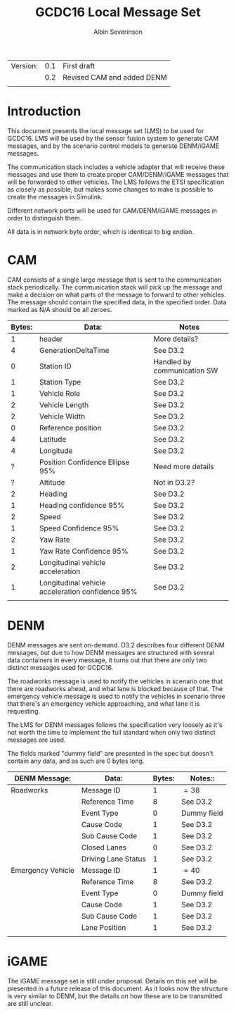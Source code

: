 #+author: Albin Severinson
#+title: GCDC16 Local Message Set

| Version: | 0.1 | First draft                |
|          | 0.2 | Revised CAM and added DENM |
|          |     |                            |

\newpage
* Introduction
This document presents the local message set (LMS) to be used for
GCDC16. LMS will be used by the sensor fusion system to generate CAM
messages, and by the scenario control models to generate DENM/iGAME
messages.

The communication stack includes a vehicle adapter that will receive
these messages and use them to create proper CAM/DENM/iGAME messages
that will be forwarded to other vehicles. The LMS follows the ETSI
specification as closely as possible, but makes some changes to make
is possible to create the messages in Simulink.

Different network ports will be used for CAM/DENM/iGAME messages in
order to distinguish them.

All data is in network byte order, which is identical to big endian.

* CAM
CAM consists of a single large message that is sent to the
communication stack periodically. The communication stack will pick up
the message and make a decision on what parts of the message to forward
to other vehicles. The message should contain the specified data, in
the specified order. Data marked as N/A should be all zeroes.

|--------+--------------------------------------------------+-----------------------------|
| Bytes: | Data:                                            | Notes                       |
|--------+--------------------------------------------------+-----------------------------|
|      1 | header                                           | More details?               |
|      4 | GenerationDeltaTime                              | See D3.2                    |
|      0 | Station ID                                       | Handled by communication SW |
|      1 | Station Type                                     | See D3.2                    |
|      1 | Vehicle Role                                     | See D3.2                    |
|      2 | Vehicle Length                                   | See D3.2                    |
|      2 | Vehicle Width                                    | See D3.2                    |
|      0 | Reference position                               | See D3.2                    |
|      4 | Latitude                                         | See D3.2                    |
|      4 | Longitude                                        | See D3.2                    |
|      ? | Position Confidence Ellipse 95%                  | Need more details           |
|      ? | Altitude                                         | Not in D3.2?                |
|      2 | Heading                                          | See D3.2                    |
|      1 | Heading confidence 95%                           | See D3.2                    |
|      2 | Speed                                            | See D3.2                    |
|      1 | Speed Confidence 95%                             | See D3.2                    |
|      2 | Yaw Rate                                         | See D3.2                    |
|      1 | Yaw Rate Confidence 95%                          | See D3.2                    |
|      2 | Longitudinal vehicle acceleration                | See D3.2                    |
|      1 | Longitudinal vehicle acceleration confidence 95% | See D3.2                    |
|        |                                                  |                             |



* DENM
DENM messages are sent on-demand. D3.2 describes four different DENM
messages, but due to how DENM messages are structured with several
data containers in every message, it turns out that there are only two
distinct messages used for GCDC16.

The roadworks message is used to notify the vehicles in scenario one that
there are roadworks ahead, and what lane is blocked because of that.
The emergency vehicle message is used to notify the vehicles in scenario three
that there's an emergency vehicle approaching, and what lane it is
requesting.

The LMS for DENM messages follows the specification very loosely as
it's not worth the time to implement the full standard when only two
distinct messages are used. 

The fields marked "dummy field" are presented in the spec but doesn't
contain any data, and as such are 0 bytes long.

|-------------------+---------------------+--------+-------------|
| DENM Message:     | Data:               | Bytes: | Notes::     |
|-------------------+---------------------+--------+-------------|
| Roadworks         | Message ID          |      1 | $=38$       |
|                   | Reference Time      |      8 | See D3.2    |
|                   | Event Type          |      0 | Dummy field |
|                   | Cause Code          |      1 | See D3.2    |
|                   | Sub Cause Code      |      1 | See D3.2    |
|                   | Closed Lanes        |      0 | See D3.2    |
|                   | Driving Lane Status |      1 | See D3.2    |
|-------------------+---------------------+--------+-------------|
| Emergency Vehicle | Message ID          |      1 | $=40$       |
|                   | Reference Time      |      8 | See D3.2    |
|                   | Event Type          |      0 | Dummy field |
|                   | Cause Code          |      1 | See D3.2    |
|                   | Sub Cause Code      |      1 | See D3.2    |
|                   | Lane Position       |      1 | See D3.2    |
|                   |                     |        |             |



* iGAME
The iGAME message set is still under proposal. Details on this set
will be presented in a future release of this document. As it looks
now the structure is very similar to DENM, but the details on how
these are to be transmitted are still unclear.



